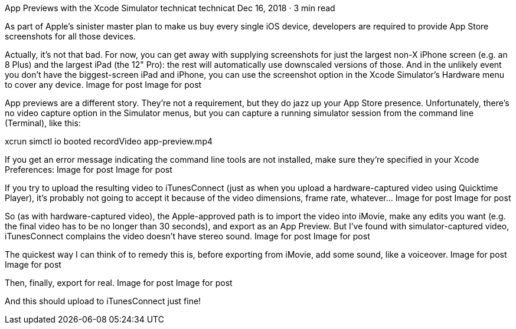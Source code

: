App Previews with the Xcode Simulator
technicat
technicat
Dec 16, 2018 · 3 min read

As part of Apple’s sinister master plan to make us buy every single iOS device, developers are required to provide App Store screenshots for all those devices.

Actually, it’s not that bad. For now, you can get away with supplying screenshots for just the largest non-X iPhone screen (e.g. an 8 Plus) and the largest iPad (the 12" Pro): the rest will automatically use downscaled versions of those. And in the unlikely event you don’t have the biggest-screen iPad and iPhone, you can use the screenshot option in the Xcode Simulator’s Hardware menu to cover any device.
Image for post
Image for post

App previews are a different story. They’re not a requirement, but they do jazz up your App Store presence. Unfortunately, there’s no video capture option in the Simulator menus, but you can capture a running simulator session from the command line (Terminal), like this:

xcrun simctl io booted recordVideo app-preview.mp4

If you get an error message indicating the command line tools are not installed, make sure they’re specified in your Xcode Preferences:
Image for post
Image for post

If you try to upload the resulting video to iTunesConnect (just as when you upload a hardware-captured video using Quicktime Player), it’s probably not going to accept it because of the video dimensions, frame rate, whatever…
Image for post
Image for post

So (as with hardware-captured video), the Apple-approved path is to import the video into iMovie, make any edits you want (e.g. the final video has to be no longer than 30 seconds), and export as an App Preview. But I’ve found with simulator-captured video, iTunesConnect complains the video doesn’t have stereo sound.
Image for post
Image for post

The quickest way I can think of to remedy this is, before exporting from iMovie, add some sound, like a voiceover.
Image for post
Image for post

Then, finally, export for real.
Image for post
Image for post

And this should upload to iTunesConnect just fine!
